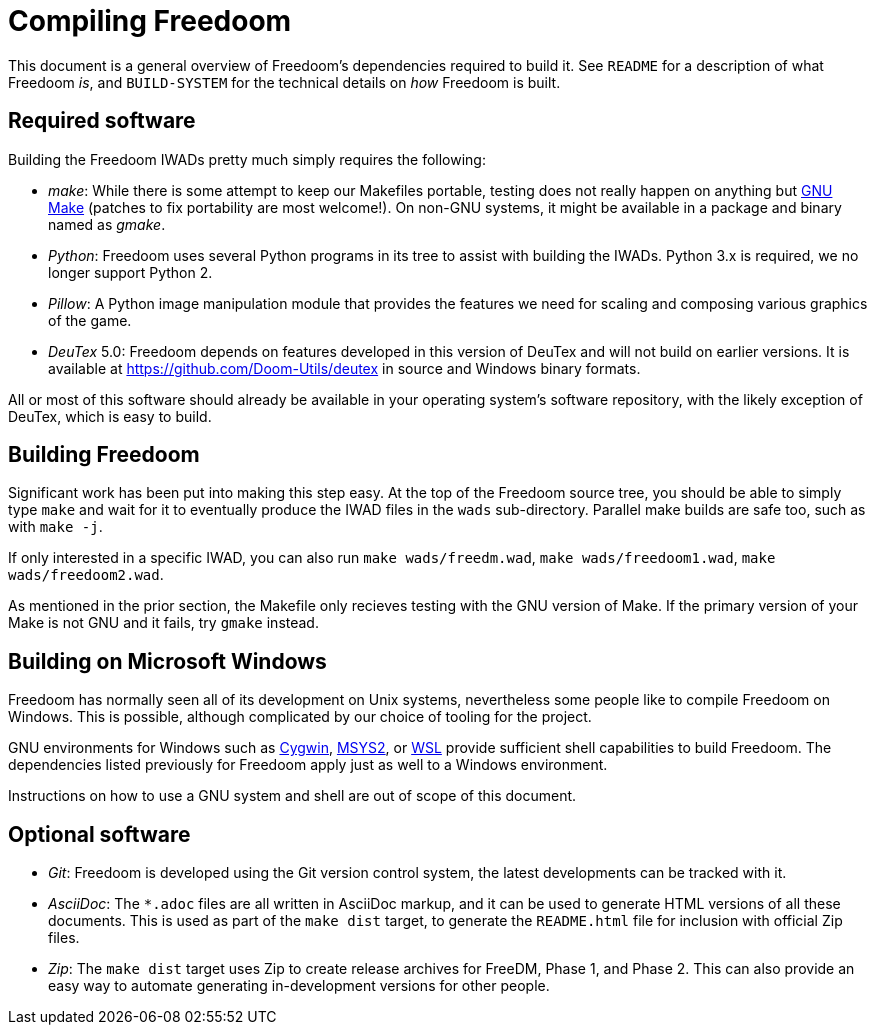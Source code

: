 Compiling Freedoom
==================

This document is a general overview of Freedoom’s dependencies
required to build it.  See `README` for a description of what Freedoom
_is_, and `BUILD-SYSTEM` for the technical details on _how_ Freedoom
is built.

Required software
-----------------

Building the Freedoom IWADs pretty much simply requires the following:

  * _make_: While there is some attempt to keep our Makefiles
    portable, testing does not really happen on anything but
    https://www.gnu.org/software/make/[GNU Make] (patches to fix
    portability are most welcome!).  On non-GNU systems, it might be
    available in a package and binary named as _gmake_.
  * _Python_: Freedoom uses several Python programs in its tree to
    assist with building the IWADs.  Python 3.x is required, we no
    longer support Python 2.
  * _Pillow_: A Python image manipulation module that provides the
    features we need for scaling and composing various graphics of the
    game.
  * _DeuTex_ 5.0: Freedoom depends on features developed in this
    version of DeuTex and will not build on earlier versions.  It is
    available at https://github.com/Doom-Utils/deutex in source and
    Windows binary formats.

All or most of this software should already be available in your
operating system’s software repository, with the likely exception of
DeuTex, which is easy to build.

Building Freedoom
-----------------

Significant work has been put into making this step easy.  At the top
of the Freedoom source tree, you should be able to simply type `make`
and wait for it to eventually produce the IWAD files in the `wads`
sub-directory.  Parallel make builds are safe too, such as with `make
-j`.

If only interested in a specific IWAD, you can also run `make
wads/freedm.wad`, `make wads/freedoom1.wad`, `make wads/freedoom2.wad`.

As mentioned in the prior section, the Makefile only recieves testing
with the GNU version of Make.  If the primary version of your Make is
not GNU and it fails, try `gmake` instead.

Building on Microsoft Windows
-----------------------------

Freedoom has normally seen all of its development on Unix systems,
nevertheless some people like to compile Freedoom on Windows.  This is
possible, although complicated by our choice of tooling for the
project.

GNU environments for Windows such as https://cygwin.com/[Cygwin],
http://www.msys2.org/[MSYS2], or
https://blogs.msdn.microsoft.com/wsl/[WSL] provide sufficient shell
capabilities to build Freedoom.  The dependencies listed previously
for Freedoom apply just as well to a Windows environment.

Instructions on how to use a GNU system and shell are out of scope of
this document.

Optional software
-----------------

  * _Git_: Freedoom is developed using the Git version control system,
    the latest developments can be tracked with it.
  * _AsciiDoc_: The `*.adoc` files are all written in AsciiDoc markup,
    and it can be used to generate HTML versions of all these
    documents.  This is used as part of the `make dist` target, to
    generate the `README.html` file for inclusion with official Zip
    files.
  * _Zip_: The `make dist` target uses Zip to create release archives
    for FreeDM, Phase 1, and Phase 2.  This can also provide an easy
    way to automate generating in-development versions for other
    people.

